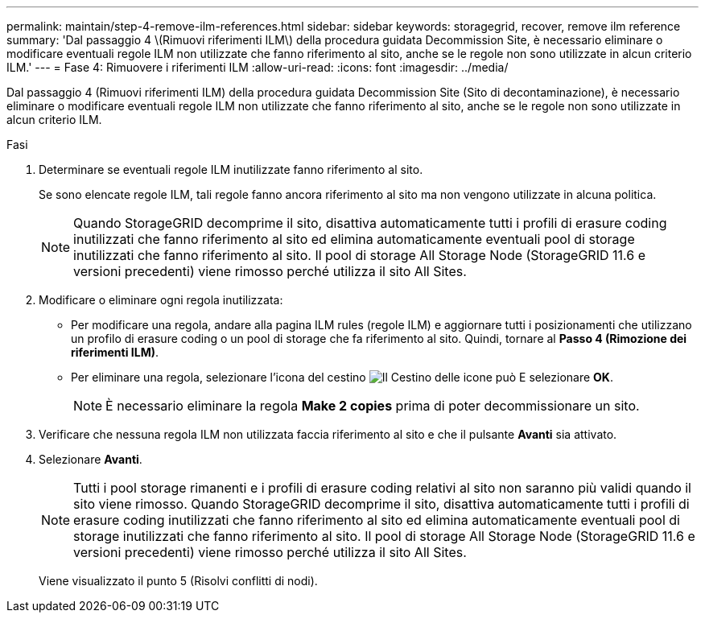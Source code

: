 ---
permalink: maintain/step-4-remove-ilm-references.html 
sidebar: sidebar 
keywords: storagegrid, recover, remove ilm reference 
summary: 'Dal passaggio 4 \(Rimuovi riferimenti ILM\) della procedura guidata Decommission Site, è necessario eliminare o modificare eventuali regole ILM non utilizzate che fanno riferimento al sito, anche se le regole non sono utilizzate in alcun criterio ILM.' 
---
= Fase 4: Rimuovere i riferimenti ILM
:allow-uri-read: 
:icons: font
:imagesdir: ../media/


[role="lead"]
Dal passaggio 4 (Rimuovi riferimenti ILM) della procedura guidata Decommission Site (Sito di decontaminazione), è necessario eliminare o modificare eventuali regole ILM non utilizzate che fanno riferimento al sito, anche se le regole non sono utilizzate in alcun criterio ILM.

.Fasi
. Determinare se eventuali regole ILM inutilizzate fanno riferimento al sito.
+
Se sono elencate regole ILM, tali regole fanno ancora riferimento al sito ma non vengono utilizzate in alcuna politica.

+

NOTE: Quando StorageGRID decomprime il sito, disattiva automaticamente tutti i profili di erasure coding inutilizzati che fanno riferimento al sito ed elimina automaticamente eventuali pool di storage inutilizzati che fanno riferimento al sito. Il pool di storage All Storage Node (StorageGRID 11.6 e versioni precedenti) viene rimosso perché utilizza il sito All Sites.

. Modificare o eliminare ogni regola inutilizzata:
+
** Per modificare una regola, andare alla pagina ILM rules (regole ILM) e aggiornare tutti i posizionamenti che utilizzano un profilo di erasure coding o un pool di storage che fa riferimento al sito. Quindi, tornare al *Passo 4 (Rimozione dei riferimenti ILM)*.
** Per eliminare una regola, selezionare l'icona del cestino image:../media/icon_trash_can.png["Il Cestino delle icone può"] E selezionare *OK*.
+

NOTE: È necessario eliminare la regola *Make 2 copies* prima di poter decommissionare un sito.



. Verificare che nessuna regola ILM non utilizzata faccia riferimento al sito e che il pulsante *Avanti* sia attivato.
. Selezionare *Avanti*.
+

NOTE: Tutti i pool storage rimanenti e i profili di erasure coding relativi al sito non saranno più validi quando il sito viene rimosso. Quando StorageGRID decomprime il sito, disattiva automaticamente tutti i profili di erasure coding inutilizzati che fanno riferimento al sito ed elimina automaticamente eventuali pool di storage inutilizzati che fanno riferimento al sito. Il pool di storage All Storage Node (StorageGRID 11.6 e versioni precedenti) viene rimosso perché utilizza il sito All Sites.

+
Viene visualizzato il punto 5 (Risolvi conflitti di nodi).



